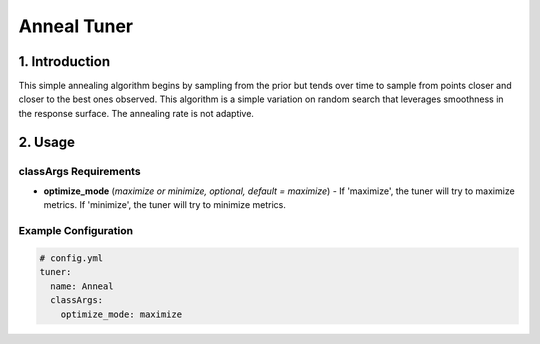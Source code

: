 Anneal Tuner
============

1. Introduction
---------------

This simple annealing algorithm begins by sampling from the prior but tends over time to sample from points closer and closer to the best ones observed. This algorithm is a simple variation on random search that leverages smoothness in the response surface. The annealing rate is not adaptive.

2. Usage
--------

classArgs Requirements
^^^^^^^^^^^^^^^^^^^^^^

* **optimize_mode** (*maximize or minimize, optional, default = maximize*) - If 'maximize', the tuner will try to maximize metrics. If 'minimize', the tuner will try to minimize metrics.

Example Configuration
^^^^^^^^^^^^^^^^^^^^^

.. code-block:: yaml

   # config.yml
   tuner:
     name: Anneal
     classArgs:
       optimize_mode: maximize
